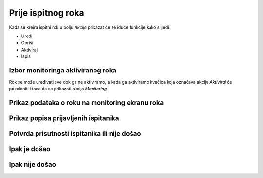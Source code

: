 Prije ispitnog roka
=====================

Kada se kreira ispitni rok u polju *Akcije* prikazat će se iduće funkcije kako slijedi: 

- Uredi
- Obriši
- Aktiviraj
- Ispis

.. image:: rok_funkcije0.png
   :align: center


Izbor monitoringa aktiviranog roka
^^^^^^^^^^^^^^^^^^^^^^^^^^^^^^^^^^^^^^^^^^^^

Rok se može uređivati sve dok ga ne aktiviramo, a kada ga aktiviramo kvačica koja označava akciju *Aktiviraj* će pozeleniti i tada će se prikazati akcija *Monitoring*

.. image:: rok_funkcije1.png
   :align: center

Prikaz podataka o roku na monitoring ekranu roka
^^^^^^^^^^^^^^^^^^^^^^^^^^^^^^^^^^^^^^^^^^^^^^^^^^^^^^

Prikaz popisa prijavljenih ispitanika
^^^^^^^^^^^^^^^^^^^^^^^^^^^^^^^^^^^^^^^^

Potvrda prisutnosti ispitanika ili nije došao
^^^^^^^^^^^^^^^^^^^^^^^^^^^^^^^^^^^^^^^^^^^^^^^^^^

Ipak je došao
^^^^^^^^^^^^^^

Ipak nije došao
^^^^^^^^^^^^^^^^^
